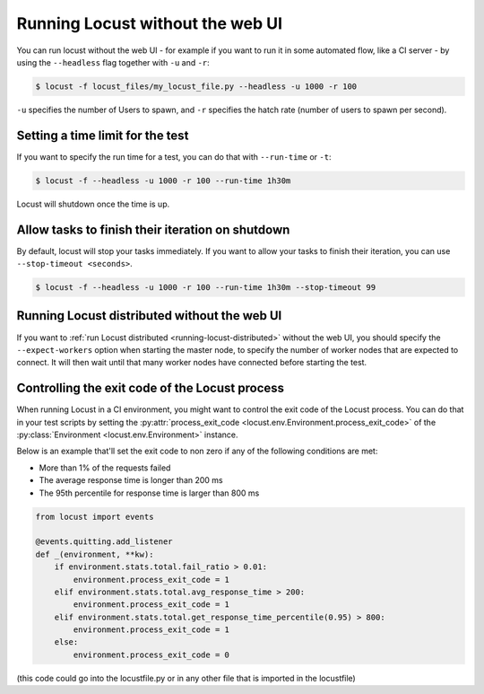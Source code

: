 .. _running-locust-without-web-ui:

=================================
Running Locust without the web UI
=================================

You can run locust without the web UI - for example if you want to run it in some automated flow, 
like a CI server - by using the ``--headless`` flag together with ``-u`` and ``-r``:

.. code-block:: console

    $ locust -f locust_files/my_locust_file.py --headless -u 1000 -r 100

``-u`` specifies the number of Users to spawn, and ``-r`` specifies the hatch rate
(number of users to spawn per second).


Setting a time limit for the test
---------------------------------

If you want to specify the run time for a test, you can do that with ``--run-time`` or ``-t``:

.. code-block:: console

    $ locust -f --headless -u 1000 -r 100 --run-time 1h30m

Locust will shutdown once the time is up.


Allow tasks to finish their iteration on shutdown
-------------------------------------------------

By default, locust will stop your tasks immediately. If you want to allow your tasks to finish their iteration, you can use ``--stop-timeout <seconds>``.

.. code-block:: console

    $ locust -f --headless -u 1000 -r 100 --run-time 1h30m --stop-timeout 99

.. _running-locust-distributed-without-web-ui:


Running Locust distributed without the web UI
---------------------------------------------

If you want to :ref:`run Locust distributed <running-locust-distributed>` without the web UI, 
you should specify the ``--expect-workers`` option when starting the master node, to specify
the number of worker nodes that are expected to connect. It will then wait until that many worker
nodes have connected before starting the test.


Controlling the exit code of the Locust process
-----------------------------------------------

When running Locust in a CI environment, you might want to control the exit code of the Locust 
process. You can do that in your test scripts by setting the 
:py:attr:`process_exit_code <locust.env.Environment.process_exit_code>` of the 
:py:class:`Environment <locust.env.Environment>` instance.

Below is an example that'll set the exit code to non zero if any of the following conditions are met:

* More than 1% of the requests failed
* The average response time is longer than 200 ms
* The 95th percentile for response time is larger than 800 ms

.. code-block:: python

    from locust import events
    
    @events.quitting.add_listener
    def _(environment, **kw):
        if environment.stats.total.fail_ratio > 0.01:
            environment.process_exit_code = 1
        elif environment.stats.total.avg_response_time > 200:
            environment.process_exit_code = 1
        elif environment.stats.total.get_response_time_percentile(0.95) > 800:
            environment.process_exit_code = 1
        else:
            environment.process_exit_code = 0

(this code could go into the locustfile.py or in any other file that is imported in the locustfile)
